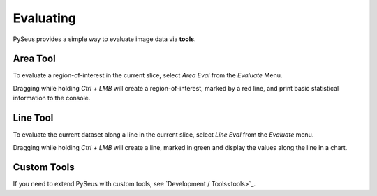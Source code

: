 Evaluating
==========

PySeus provides a simple way to evaluate image data via **tools**.

Area Tool
---------

To evaluate a region-of-interest in the current slice, select *Area Eval* from 
the *Evaluate* Menu.

Dragging while holding *Ctrl + LMB* will create a region-of-interest, marked 
by a red line, and print basic statistical information to the console.

Line Tool
---------

To evaluate the current dataset along a line in the current slice, select 
*Line Eval* from the *Evaluate* menu.

Dragging while holding *Ctrl + LMB* will create a line, marked in green and 
display the values along the line in a chart.

Custom Tools
------------

If you need to extend PySeus with custom tools, see 
`Development / Tools<tools>`_.
